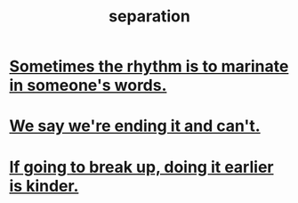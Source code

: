 :PROPERTIES:
:ID:       9d700d59-a464-4741-b7a1-d952db174456
:END:
#+title: separation
* [[id:aabbe81f-1a56-4483-aad9-1b937f56dd7a][Sometimes the rhythm is to marinate in someone's words.]]
* [[id:b3ec25ba-75fa-413d-ad2f-a3c738a2d339][We say we're ending it and can't.]]
* [[id:fdaa5e7d-d36f-40b2-acb1-dd9f75823f7f][If going to break up, doing it earlier is kinder.]]
